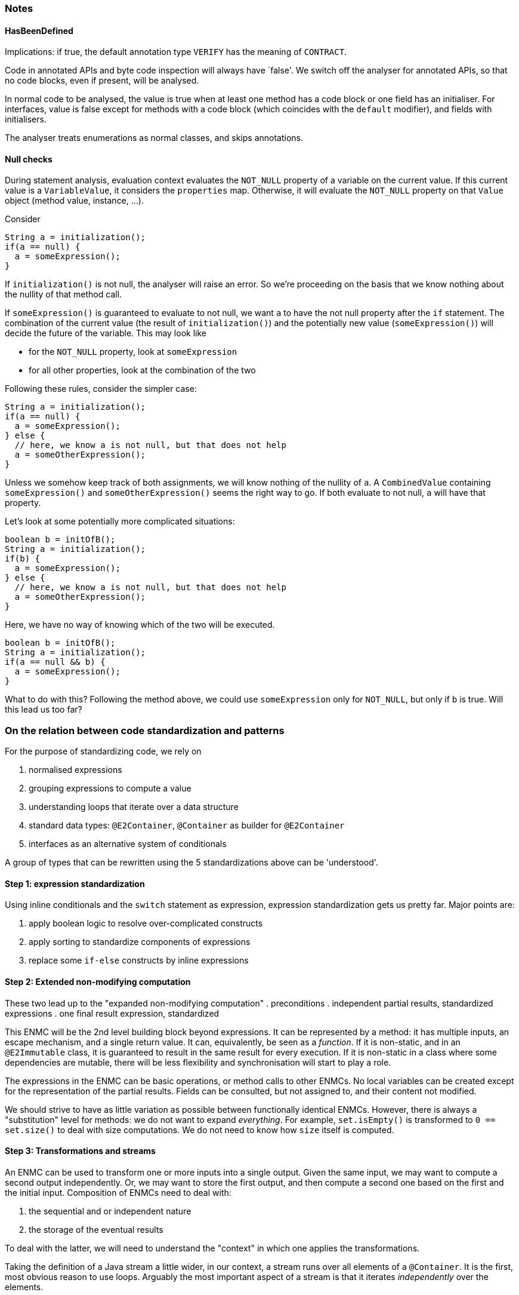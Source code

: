 === Notes

==== HasBeenDefined

Implications: if true, the default annotation type `VERIFY` has the meaning of `CONTRACT`.

Code in annotated APIs and byte code inspection will always have `false'.
We switch off the analyser for annotated APIs, so that no code blocks, even if present, will be analysed.

In normal code to be analysed, the value is true when at least one method has a code block or one field has an initialiser.
For interfaces, value is false except for methods with a code block (which coincides with the `default` modifier), and fields with initialisers.

The analyser treats enumerations as normal classes, and skips annotations.

==== Null checks

During statement analysis, evaluation context evaluates the `NOT_NULL` property of a variable on the current value.
If this current value is a `VariableValue`, it considers the `properties` map.
Otherwise, it will evaluate the `NOT_NULL` property on that `Value` object (method value, instance, ...).

Consider

[source,java]
----
String a = initialization();
if(a == null) {
  a = someExpression();
}
----

If `initialization()` is not null, the analyser will raise an error.
So we're proceeding on the basis that we know nothing about the nullity of that method call.

If `someExpression()` is guaranteed to evaluate to not null, we want `a` to have the not null property after the `if` statement.
The combination of the current value (the result of `initialization()`) and the potentially new value (`someExpression()`) will decide the future of the variable.
This may look like

* for the `NOT_NULL` property, look at `someExpression`
* for all other properties, look at the combination of the two


Following these rules, consider the simpler case:

[source,java]
----
String a = initialization();
if(a == null) {
  a = someExpression();
} else {
  // here, we know a is not null, but that does not help
  a = someOtherExpression();
}
----

Unless we somehow keep track of both assignments, we will know nothing of the nullity of `a`.
A `CombinedValue` containing `someExpression()` and `someOtherExpression()` seems the right way to go.
If both evaluate to not null, `a` will have that property.

Let's look at some potentially more complicated situations:

[source,java]
----
boolean b = initOfB();
String a = initialization();
if(b) {
  a = someExpression();
} else {
  // here, we know a is not null, but that does not help
  a = someOtherExpression();
}
----

Here, we have no way of knowing which of the two will be executed.

[source,java]
----
boolean b = initOfB();
String a = initialization();
if(a == null && b) {
  a = someExpression();
}
----

What to do with this?
Following the method above, we could use `someExpression` only for `NOT_NULL`, but only if `b` is true.
Will this lead us too far?

=== On the relation between code standardization and patterns

For the purpose of standardizing code, we rely on

. normalised expressions
. grouping expressions to compute a value
. understanding loops that iterate over a data structure
. standard data types: `@E2Container`, `@Container` as builder for `@E2Container`
. interfaces as an alternative system of conditionals

A group of types that can be rewritten using the 5 standardizations above can be 'understood'.


==== Step 1: expression standardization

Using inline conditionals and the `switch` statement as expression, expression standardization gets us pretty far.
Major points are:

. apply boolean logic to resolve over-complicated constructs
. apply sorting to standardize components of expressions
. replace some `if-else` constructs by inline expressions

==== Step 2: Extended non-modifying computation

These two lead up to the "expanded non-modifying computation"
. preconditions
. independent partial results, standardized expressions
. one final result expression, standardized

This ENMC will be the 2nd level building block beyond expressions.
It can be represented by a method: it has multiple inputs, an escape mechanism, and a single return value.
It can, equivalently, be seen as a _function_.
If it is non-static, and in an `@E2Immutable` class, it is guaranteed to result in the same result for every execution.
If it is non-static in a class where some dependencies are mutable, there will be less flexibility and synchronisation will start to play a role.

The expressions in the ENMC can be basic operations, or method calls to other ENMCs.
No local variables can be created except for the representation of the partial results.
Fields can be consulted, but not assigned to, and their content not modified.

We should strive to have as little variation as possible between functionally identical ENMCs.
However, there is always a "substitution" level for methods: we do not want to expand _everything_.
For example, `set.isEmpty()` is transformed to `0 == set.size()` to deal with size computations.
We do not need to know how `size` itself is computed.

==== Step 3: Transformations and streams

An ENMC can be used to transform one or more inputs into a single output.
Given the same input, we may want to compute a second output independently.
Or, we may want to store the first output, and then compute a second one based on the first and the initial input.
Composition of ENMCs need to deal with:

. the sequential and or independent nature
. the storage of the eventual results

To deal with the latter, we will need to understand the "context" in which one applies the transformations.

Taking the definition of a Java stream a little wider, in our context, a stream runs over all elements of a `@Container`.
It is the first, most obvious reason to use loops.
Arguably the most important aspect of a stream is that it iterates _independently_ over the elements.

Fully non-modifying streams always compute some result.
Modifying ones can be used to collect elements to generate a new container.
Finally, as a third case, the streams can end in a `forEach()` which can effect general modifying statements.

We will need to implement the inherent semantics of streams:

. they can be cut short
. they can be empty
. the stream computation may not need any memory
. the stream computation may need a little memory (_reduction_)
. they can be used to collect and build wholly new structures
. they can be combined
. ...

===== Representation

We will use streams and stream semantics as the native representation for some loop structures occurring in Java code.
Note that in Java we construct stream pipelines _fluently_, by composition of method calls each returning a new, modified stream object.
The _sequential_ nature here is important.
The end result is an expression, which may or may not have side effects.
If it does not, it can be part of other ENMCs.

One of the weaknesses of Java is the difficulty of working with tuples.
It is not difficult, just extremely verbose, to create small classes that hold multiple objects together.
Java 14's `record` statement may improve the situation.
However, there is no technical limitation, and we may have to introduce such temporary classes to transform less obvious loops into streams.
Consider, for example, looping over a list with the element and the index at the same time.

A standard Java stream only holds one element.
So, a special type needs to be made to keep both the index and element of the container.

Consider

[source]
----
List<String> list1 = List.of("a", "b", "c", "d");
ZipWithIndex.streamWithIndex(list1)
   .filter(wi -> wi.index % 2 == 0)
   .forEach(wi -> System.out.println(wi.index + " = " + wi.t));
----

We had to make a special type (to hold the index as an `int`, together with the element of the container) and a custom iterator.
Even if implementation-wise it is not always so trivial, conceptually all is sound: the stream considers each element independently.
The loop equivalent is simply:

[source]
----
int i=0;
for(String s: list1) {
  if(i % 2 == 0) System.out.println(i + " = " + s);
  i++;
}
----

The single advantage of using a stream here, is that you do not forget to increment the index variable!

===== More complicated loop constructs

A _sliding window_ is a typical example of an alternative way of going over the elements of an ordered container.
Here, the _current_ and _previous_ element are visible at each point in the loop (except for maybe in the first step, where there is no _previous_ element yet).

More in the mathematical sphere is a loop to generate every pair of elements in a list or array, as in:

[source]
----
int n = array.length;
for(int i=0; i<n-1; i++) {
  for(int j=i+1; j<n; j++) {
    System.out.println("(" + i + "," + j + ")=(" + array[i] + "," + array[j] + ")");
  }
}
----

==== Implementation

Detection will be a two-step process:

. transformation of non-standard loop construct into standardized `forEach` construct using patterns
. transformation of standardized `forEach` into stream

The other way round should work as well.

==== Tree structures, recursion

At the level of the actual data structure, recursion plays a role as soon as the data structure is not linear.
The equivalent of looping over all elements, in absence of an iterator, can look minimally like:

[source]
----
class Node<T> {
  public final T t;
  List<Node<T>> children;
}

boolean find(Node<T> root, Predicate<T> predicate) {
  if(predicate.test(root.t)) return true;
  for(Node<T> child: children) {
    if(find(child, predicate)) return true;
  }
  return false;
}
----

=== Step 4: Common discrete data structures

Obviously for this project, the primary data structures that we want to promote are the `@E1Container` and, even better, the `@E2Container`.
Depending on the context, we may have to live with eventual immutability, but that will be the strength of this project.

==== Standard @E1Immutable
--
. final fields
. public fields instead of a getter by default, but getters included when necessary for some framework.

. one primary constructor:

.. inside, first precondition checks on the parameters
.. then, assignments to the fields. The most complicated assignment expression we would advocate is a single expression without explicit internal method calls.
. alternative constructors, but only for default values of parameters.
Preferrably these alternative constructors use the primary constructor.

. we create factory methods for two purposes:

.. more complicated computations needed to transform from parameters to fields, common to the single constructor
.. alternative versions of constructing that are not simply about default parameter values.
--

These rules enforce that

. actual construction is fast.
No real computations should occur during object construction.
. field assignments happen at the end, once.
They should not be used as local variables.

==== Builders

The single-step nature of constructing `@E1Immutable` classes, and the immutability of `@E2Immutable` ones, necessitates a step-wise construction system: the _builder_.

Build `@Fluent` in nature, builders can be created and deliver their result in a single expression, removing another reason for local variables.

=== Interfaces

Certain expressions that are not allowed normally are acceptable when a method implements an interface method:

. returning constants

==== Detection of sub-typing, extracting interfaces

When code depends on characteristics of fields rather than parameters, sub-typing may be an answer.

==== Detection of default implementations

Methods that only use other interface methods should not be in an abstract supertype, but in the interface.




